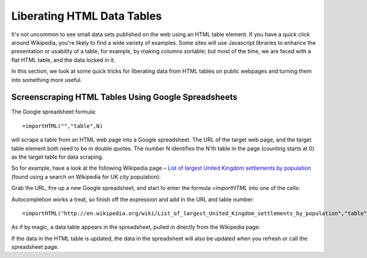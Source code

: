 ===========================
Liberating HTML Data Tables
===========================

.. sectionauthor:: Tony Hirst (psychemedia on Twitter)

It's not uncommon to see small data sets published on the web using an HTML table element. If you have a quick click around Wikipedia, you're likely to find a wide variety of examples. Some sites will use Javascript libraries to enhance the presentation or usability of a table, for example, by making columns sortable; but most of the time, we are faced with a flat HTML table, and the data locked in it.

In this section, we look at some quick tricks for liberating data from HTML tables on public webpages and turning them into something more useful.

Screenscraping HTML Tables Using Google Spreadsheets
----------------------------------------------------

The Google spreadsheet formula:: 

  =importHTML("","table",N)

will scrape a table from an HTML web page into a Google spreadsheet. The URL of the target web page, and the target table element both need to be in double quotes. The number N identifies the N'th table in the page (counting starts at 0) as the target table for data scraping.

So for example, have a look at the following Wikipedia page – `List of largest United Kingdom settlements by population 
<http://en.wikipedia.org/wiki/List_of_largest_United_Kingdom_settlements_by_population>`_ (found using a search on Wikipedia for UK city population):

.. image:: http://farm9.staticflickr.com/8303/7850933084_b188c02992_o_d.jpg

Grab the URL, fire up a new Google spreadsheet, and start to enter the formula *=importHTML* into one of the cells:

.. image:: http://farm9.staticflickr.com/8284/7850932578_b5db80ed9d_o_d.jpg

Autocompletion works a treat, so finish off the expression and add in the URL and table number::

  =importHTML("http://en.wikipedia.org/wiki/List_of_largest_United_Kingdom_settlements_by_population","table",1)

.. image:: http://farm9.staticflickr.com/8438/7850932674_ef1514b761_o_d.jpg

As if by magic, a data table appears in the spreadsheet, pulled in directly from the Wikipedia page:

.. image:: http://farm9.staticflickr.com/8425/7850932816_b5598830e0_o_d.jpg

If the data in the HTML table is updated, the data in the spreadsheet will also be updated when you refresh or call the spreadsheet page.
